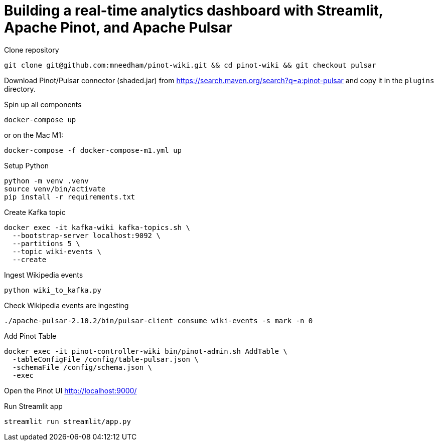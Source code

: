 # Building a real-time analytics dashboard with Streamlit, Apache Pinot, and Apache Pulsar

Clone repository

[source, bash]
----
git clone git@github.com:mneedham/pinot-wiki.git && cd pinot-wiki && git checkout pulsar
----

Download Pinot/Pulsar connector (shaded.jar) from https://search.maven.org/search?q=a:pinot-pulsar and copy it in the `plugins` directory. 

Spin up all components

[source, bash]
----
docker-compose up
----

or on the Mac M1:

[source, bash]
----
docker-compose -f docker-compose-m1.yml up
----

Setup Python

[source, bash]
----
python -m venv .venv
source venv/bin/activate
pip install -r requirements.txt
----

Create Kafka topic

[source, bash]
----
docker exec -it kafka-wiki kafka-topics.sh \
  --bootstrap-server localhost:9092 \
  --partitions 5 \
  --topic wiki-events \
  --create 
----

Ingest Wikipedia events

[source, bash]
----
python wiki_to_kafka.py
----

Check Wikipedia events are ingesting

[souce, bash]
----
./apache-pulsar-2.10.2/bin/pulsar-client consume wiki-events -s mark -n 0
----

Add Pinot Table

[source, bash]
----
docker exec -it pinot-controller-wiki bin/pinot-admin.sh AddTable \
  -tableConfigFile /config/table-pulsar.json \
  -schemaFile /config/schema.json \
  -exec
----

Open the Pinot UI http://localhost:9000/

Run Streamlit app

[source, bash]
----
streamlit run streamlit/app.py
----
